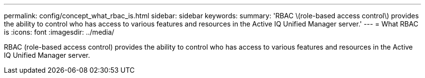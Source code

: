 ---
permalink: config/concept_what_rbac_is.html
sidebar: sidebar
keywords: 
summary: 'RBAC \(role-based access control\) provides the ability to control who has access to various features and resources in the Active IQ Unified Manager server.'
---
= What RBAC is
:icons: font
:imagesdir: ../media/

[.lead]
RBAC (role-based access control) provides the ability to control who has access to various features and resources in the Active IQ Unified Manager server.
